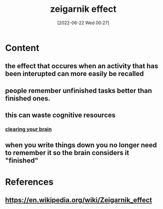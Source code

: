 :PROPERTIES:
:ID:       9880bf54-c797-47f2-8188-81af375fff00
:END:
#+title: zeigarnik effect
#+date: [2022-06-22 Wed 00:27]
* Content
** the effect that occures when an activity that has been interupted can more easily be recalled
** people remember unfinished tasks better than finished ones.
** this can waste cognitive resources
*** [[id:4378774f-b294-4bde-a57e-d936cb38d138][clearing your brain]]
** when you write things down you no longer need to remember it so the brain considers it "finished"

* References
** https://en.wikipedia.org/wiki/Zeigarnik_effect
